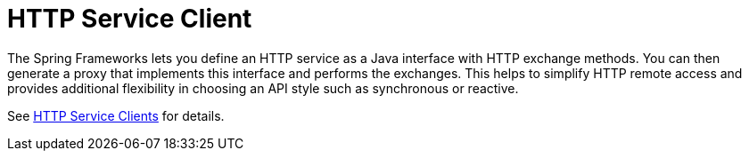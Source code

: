 [[webflux-http-service-client]]
= HTTP Service Client

The Spring Frameworks lets you define an HTTP service as a Java interface with HTTP
exchange methods. You can then generate a proxy that implements this interface and
performs the exchanges. This helps to simplify HTTP remote access and provides additional
flexibility in choosing an API style such as synchronous or reactive.

See xref:integration/rest-clients.adoc#rest-http-service-client[HTTP Service Clients] for details.
